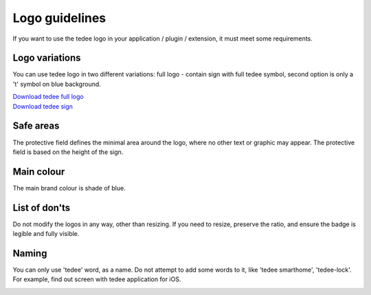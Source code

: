 Logo guidelines
================

If you want to use the tedee logo in your application / plugin / extension, it must meet some requirements.

Logo variations
---------------

You can use tedee logo in two different variations: full logo - contain sign with full tedee symbol, second option is only a 't' symbol on blue background.

| `Download tedee full logo <https://storage.googleapis.com/tedee-wp/2020/11/FullTedeeLogo.zip>`_
| `Download tedee sign <https://storage.googleapis.com/tedee-wp/2020/11/TedeeSign.zip>`_

.. image:: images/tedee-logo.png
    :align: center
    :alt: tedee logo

Safe areas
-----------

The protective field defines the minimal area around the logo, where no other text or graphic may appear. The protective field is based on the height of the sign.

.. image:: images/tedee-logo-safe-areas.png
    :align: center
    :alt: tedee logo safe areas

Main colour
-----------

The main brand colour is shade of blue.

.. image:: images/tedee-logo-colour.png
    :align: center
    :alt: tedee logo main colour

List of don'ts
--------------

Do not modify the logos in any way, other than resizing. If you need to resize, preserve the ratio, and ensure the badge is legible and fully visible.

.. image:: images/tedee-logo-donts.png
    :align: center
    :alt: tedee logo don'ts

Naming 
--------

You can only use 'tedee' word, as a name. Do not attempt to add some words to it, like 'tedee smarthome', 'tedee-lock'. For example, find out screen with tedee application for iOS. 

.. image:: images/tedee-logo-naming.png
    :align: center
    :alt: tedee logo don'ts

